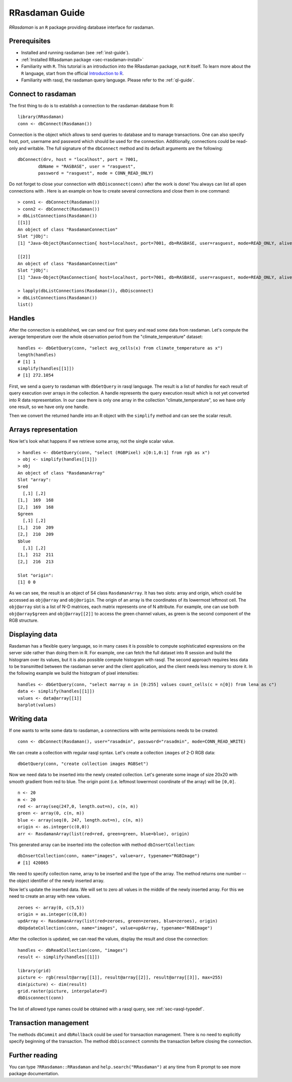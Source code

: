 .. highlight:: r

.. _sec-rrasdaman:

###############
RRasdaman Guide
###############


*RRasdaman* is an ``R`` package providing database interface for rasdaman.

Prerequisites
-------------

- Installed and running rasdaman (see :ref:`inst-guide`).
- :ref:`Installed RRasdaman package <sec-rrasdaman-install>`
- Familiarity with ``R``. This tutorial is an introduction into the RRasdaman package, not 
  ``R`` itself. To learn more about the ``R`` language, start from the official 
  `Introduction to R <http://cran.r-project.org/doc/manuals/R-intro.html>`_.
- Familiarity with rasql, the rasdaman query language. Please refer to the 
  :ref:`ql-guide`.

Connect to rasdaman
-------------------

The first thing to do is to establish a connection to the rasdaman
database from R: ::

    library(RRasdaman)
    conn <- dbConnect(Rasdaman())

Connection is the object which allows to send queries to database and to manage
transactions. One can also specify host, port, username and password which
should be used for the connection. Additionally, connections could be read-only
and writable. The full signature of the ``dbConnect`` method and its default
arguments are the following: ::

    dbConnect(drv, host = "localhost", port = 7001,
            dbName = "RASBASE", user = "rasguest",
            password = "rasguest", mode = CONN_READ_ONLY)

Do not forget to close your connection with ``dbDisconnect(conn)`` after the
work is done! You always can list all open connections with . Here is an example
on how to create several connections and close them in one command: ::

    > conn1 <- dbConnect(Rasdaman())
    > conn2 <- dbConnect(Rasdaman())
    > dbListConnections(Rasdaman())
    [[1]]
    An object of class "RasdamanConnection"
    Slot "jObj":
    [1] "Java-Object{RasConnection{ host=localhost, port=7001, db=RASBASE, user=rasguest, mode=READ_ONLY, alive=true }}"

    [[2]]
    An object of class "RasdamanConnection"
    Slot "jObj":
    [1] "Java-Object{RasConnection{ host=localhost, port=7001, db=RASBASE, user=rasguest, mode=READ_ONLY, alive=true }}"

    > lapply(dbListConnections(Rasdaman()), dbDisconnect)
    > dbListConnections(Rasdaman())
    list()

Handles
-------

After the connection is established, we can send our first query and
read some data from rasdaman. Let's compute the average temperature over
the whole observation period from the "climate\_temperature" dataset: ::

    handles <- dbGetQuery(conn, "select avg_cells(x) from climate_temperature as x")
    length(handles)
    # [1] 1
    simplify(handles[[1]])
    # [1] 272.1054

First, we send a query to rasdaman with ``dbGetQuery`` in rasql language. The
result is a list of *handles* for each result of query execution over arrays in
the collection. A handle represents the query execution result which is not yet
converted into R data representation. In our case there is only one array in the
collection "climate\_temperature", so we have only one result, so we have only
one handle.

Then we convert the returned handle into an R object with the ``simplify``
method and can see the scalar result.

Arrays representation
---------------------

Now let's look what happens if we retrieve some array, not the single scalar
value. ::

    > handles <- dbGetQuery(conn, "select (RGBPixel) x[0:1,0:1] from rgb as x")
    > obj <- simplify(handles[[1]])
    > obj
    An object of class "RasdamanArray"
    Slot "array":
    $red
      [,1] [,2]
    [1,]  169  168
    [2,]  169  168
    $green
      [,1] [,2]
    [1,]  210  209
    [2,]  210  209
    $blue
      [,1] [,2]
    [1,]  212  211
    [2,]  216  213

    Slot "origin":
    [1] 0 0

As we can see, the result is an object of S4 class ``RasdamanArray``. It has two
slots: array and origin, which could be accessed as ``obj@array`` and
``obj@origin``. The origin of an array is the coordinates of its lowermost
leftmost cell. The ``obj@array`` slot is a list of N-D matrices, each matrix
represents one of N attribute. For example, one can use both ``obj@array$green``
and ``obj@array[[2]]`` to access the green channel values, as green is the
second component of the RGB structure.


Displaying data
---------------

Rasdaman has a flexible query language, so in many cases it is possible to
compute sophisticated expressions on the server side rather than doing them in
R. For example, one can fetch the full dataset into R session and build the
histogram over its values, but it is also possible compute histogram with rasql.
The second approach requires less data to be transmitted between the rasdaman
server and the client application, and the client needs less memory to store it.
In the following example we build the histogram of pixel intensities: ::

    handles <- dbGetQuery(conn, "select marray n in [0:255] values count_cells(c = n[0]) from lena as c")
    data <- simplify(handles[[1]])
    values <- data@array[[1]]
    barplot(values)

.. image:: media/lenna.png
    :align: center
    :scale: 100%

Writing data
------------

If one wants to write some data to rasdaman, a connections with write
permissions needs to be created: ::

      conn <- dbConnect(Rasdaman(), user="rasadmin", password="rasadmin", mode=CONN_READ_WRITE)

We can create a collection with regular rasql syntax. Let's create a collection
``images`` of 2-D RGB data: ::

      dbGetQuery(conn, "create collection images RGBSet")

Now we need data to be inserted into the newly created collection. Let's
generate some image of size 20x20 with smooth gradient from red to blue. The
origin point (i.e. leftmost lowermost coordinate of the array) will be
``[0,0]``. ::

    n <- 20
    m <- 20
    red <- array(seq(247,0, length.out=n), c(n, m))
    green <- array(0, c(n, m))
    blue <- array(seq(0, 247, length.out=n), c(n, m))
    origin <- as.integer(c(0,0))
    arr <- RasdamanArray(list(red=red, green=green, blue=blue), origin)

This generated array can be inserted into the collection with method
``dbInsertCollection``: ::

    dbInsertCollection(conn, name="images", value=arr, typename="RGBImage")
    # [1] 420865

We need to specify collection name, array to be inserted and the type of the
array. The method returns one number -- the object identifier of the newly
inserted array.

Now let's update the inserted data. We will set to zero all values in the middle
of the newly inserted array. For this we need to create an array with new
values. ::

    zeroes <- array(0, c(5,5))
    origin = as.integer(c(8,8))
    updArray <- RasdamanArray(list(red=zeroes, green=zeroes, blue=zeroes), origin)
    dbUpdateCollection(conn, name="images", value=updArray, typename="RGBImage")

After the collection is updated, we can read the values, display the result and
close the connection: ::

    handles <- dbReadCollection(conn, "images")
    result <- simplify(handles[[1]])

    library(grid)
    picture <- rgb(result@array[[1]], result@array[[2]], result@array[[3]], max=255)
    dim(picture) <- dim(result)
    grid.raster(picture, interpolate=F)
    dbDisconnect(conn)

.. image:: media/gradient.png
    :align: center
    :scale: 50%

The list of allowed type names could be obtained with a rasql query, 
see :ref:`sec-rasql-typedef`.

Transaction management
----------------------

The methods ``dbCommit`` and ``dbRollback`` could be used for transaction
management. There is no need to explicitly specify beginning of the transaction.
The method ``dbDisconnect`` commits the transaction before closing the
connection.

Further reading
---------------

You can type ``?RRasdaman::RRasdaman`` and ``help.search("RRasdaman")`` at any
time from R prompt to see more package documentation.
